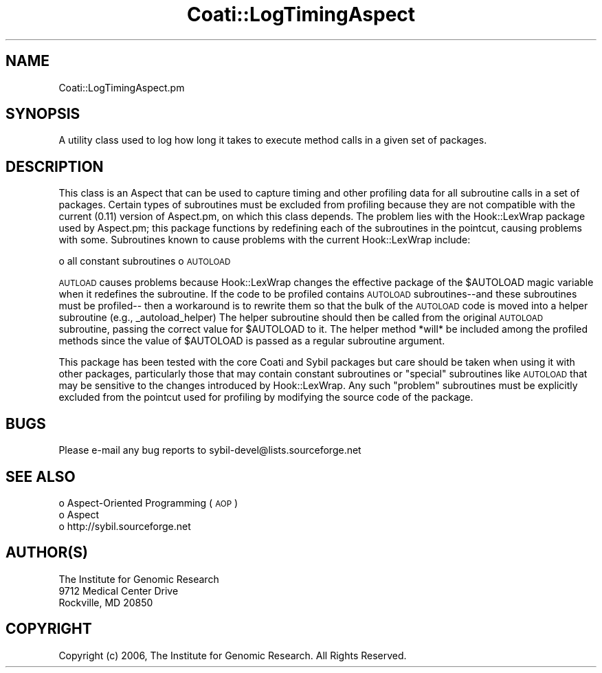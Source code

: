 .\" Automatically generated by Pod::Man v1.37, Pod::Parser v1.32
.\"
.\" Standard preamble:
.\" ========================================================================
.de Sh \" Subsection heading
.br
.if t .Sp
.ne 5
.PP
\fB\\$1\fR
.PP
..
.de Sp \" Vertical space (when we can't use .PP)
.if t .sp .5v
.if n .sp
..
.de Vb \" Begin verbatim text
.ft CW
.nf
.ne \\$1
..
.de Ve \" End verbatim text
.ft R
.fi
..
.\" Set up some character translations and predefined strings.  \*(-- will
.\" give an unbreakable dash, \*(PI will give pi, \*(L" will give a left
.\" double quote, and \*(R" will give a right double quote.  | will give a
.\" real vertical bar.  \*(C+ will give a nicer C++.  Capital omega is used to
.\" do unbreakable dashes and therefore won't be available.  \*(C` and \*(C'
.\" expand to `' in nroff, nothing in troff, for use with C<>.
.tr \(*W-|\(bv\*(Tr
.ds C+ C\v'-.1v'\h'-1p'\s-2+\h'-1p'+\s0\v'.1v'\h'-1p'
.ie n \{\
.    ds -- \(*W-
.    ds PI pi
.    if (\n(.H=4u)&(1m=24u) .ds -- \(*W\h'-12u'\(*W\h'-12u'-\" diablo 10 pitch
.    if (\n(.H=4u)&(1m=20u) .ds -- \(*W\h'-12u'\(*W\h'-8u'-\"  diablo 12 pitch
.    ds L" ""
.    ds R" ""
.    ds C` ""
.    ds C' ""
'br\}
.el\{\
.    ds -- \|\(em\|
.    ds PI \(*p
.    ds L" ``
.    ds R" ''
'br\}
.\"
.\" If the F register is turned on, we'll generate index entries on stderr for
.\" titles (.TH), headers (.SH), subsections (.Sh), items (.Ip), and index
.\" entries marked with X<> in POD.  Of course, you'll have to process the
.\" output yourself in some meaningful fashion.
.if \nF \{\
.    de IX
.    tm Index:\\$1\t\\n%\t"\\$2"
..
.    nr % 0
.    rr F
.\}
.\"
.\" For nroff, turn off justification.  Always turn off hyphenation; it makes
.\" way too many mistakes in technical documents.
.hy 0
.if n .na
.\"
.\" Accent mark definitions (@(#)ms.acc 1.5 88/02/08 SMI; from UCB 4.2).
.\" Fear.  Run.  Save yourself.  No user-serviceable parts.
.    \" fudge factors for nroff and troff
.if n \{\
.    ds #H 0
.    ds #V .8m
.    ds #F .3m
.    ds #[ \f1
.    ds #] \fP
.\}
.if t \{\
.    ds #H ((1u-(\\\\n(.fu%2u))*.13m)
.    ds #V .6m
.    ds #F 0
.    ds #[ \&
.    ds #] \&
.\}
.    \" simple accents for nroff and troff
.if n \{\
.    ds ' \&
.    ds ` \&
.    ds ^ \&
.    ds , \&
.    ds ~ ~
.    ds /
.\}
.if t \{\
.    ds ' \\k:\h'-(\\n(.wu*8/10-\*(#H)'\'\h"|\\n:u"
.    ds ` \\k:\h'-(\\n(.wu*8/10-\*(#H)'\`\h'|\\n:u'
.    ds ^ \\k:\h'-(\\n(.wu*10/11-\*(#H)'^\h'|\\n:u'
.    ds , \\k:\h'-(\\n(.wu*8/10)',\h'|\\n:u'
.    ds ~ \\k:\h'-(\\n(.wu-\*(#H-.1m)'~\h'|\\n:u'
.    ds / \\k:\h'-(\\n(.wu*8/10-\*(#H)'\z\(sl\h'|\\n:u'
.\}
.    \" troff and (daisy-wheel) nroff accents
.ds : \\k:\h'-(\\n(.wu*8/10-\*(#H+.1m+\*(#F)'\v'-\*(#V'\z.\h'.2m+\*(#F'.\h'|\\n:u'\v'\*(#V'
.ds 8 \h'\*(#H'\(*b\h'-\*(#H'
.ds o \\k:\h'-(\\n(.wu+\w'\(de'u-\*(#H)/2u'\v'-.3n'\*(#[\z\(de\v'.3n'\h'|\\n:u'\*(#]
.ds d- \h'\*(#H'\(pd\h'-\w'~'u'\v'-.25m'\f2\(hy\fP\v'.25m'\h'-\*(#H'
.ds D- D\\k:\h'-\w'D'u'\v'-.11m'\z\(hy\v'.11m'\h'|\\n:u'
.ds th \*(#[\v'.3m'\s+1I\s-1\v'-.3m'\h'-(\w'I'u*2/3)'\s-1o\s+1\*(#]
.ds Th \*(#[\s+2I\s-2\h'-\w'I'u*3/5'\v'-.3m'o\v'.3m'\*(#]
.ds ae a\h'-(\w'a'u*4/10)'e
.ds Ae A\h'-(\w'A'u*4/10)'E
.    \" corrections for vroff
.if v .ds ~ \\k:\h'-(\\n(.wu*9/10-\*(#H)'\s-2\u~\d\s+2\h'|\\n:u'
.if v .ds ^ \\k:\h'-(\\n(.wu*10/11-\*(#H)'\v'-.4m'^\v'.4m'\h'|\\n:u'
.    \" for low resolution devices (crt and lpr)
.if \n(.H>23 .if \n(.V>19 \
\{\
.    ds : e
.    ds 8 ss
.    ds o a
.    ds d- d\h'-1'\(ga
.    ds D- D\h'-1'\(hy
.    ds th \o'bp'
.    ds Th \o'LP'
.    ds ae ae
.    ds Ae AE
.\}
.rm #[ #] #H #V #F C
.\" ========================================================================
.\"
.IX Title "Coati::LogTimingAspect 3"
.TH Coati::LogTimingAspect 3 "2010-10-22" "perl v5.8.8" "User Contributed Perl Documentation"
.SH "NAME"
Coati::LogTimingAspect.pm
.SH "SYNOPSIS"
.IX Header "SYNOPSIS"
A utility class used to log how long it takes to execute method calls in a given 
set of packages.
.SH "DESCRIPTION"
.IX Header "DESCRIPTION"
This class is an Aspect that can be used to capture timing and other profiling 
data for all subroutine calls in a set of packages.  Certain types of subroutines 
must be excluded from profiling because they are not compatible with the current 
(0.11) version of Aspect.pm, on which this class depends.  The problem lies with 
the Hook::LexWrap package used by Aspect.pm; this package functions by redefining 
each of the subroutines in the pointcut, causing problems with some.  Subroutines 
known to cause problems with the current Hook::LexWrap include:
.PP
o all constant subroutines
o \s-1AUTOLOAD\s0 
.PP
\&\s-1AUTLOAD\s0 causes problems because Hook::LexWrap changes the effective package of the 
\&\f(CW$AUTOLOAD\fR magic variable when it redefines the subroutine.  If the code to be 
profiled contains \s-1AUTOLOAD\s0 subroutines\*(--and these subroutines must be profiled\*(--
then a workaround is to rewrite them so that the bulk of the \s-1AUTOLOAD\s0 code is moved 
into a helper subroutine (e.g., _autoload_helper)  The helper subroutine should then 
be called from the original \s-1AUTOLOAD\s0 subroutine, passing the correct value for 
\&\f(CW$AUTOLOAD\fR to it.  The helper method *will* be included among the profiled methods 
since the value of \f(CW$AUTOLOAD\fR is passed as a regular subroutine argument.
.PP
This package has been tested with the core Coati and Sybil packages but care 
should be taken when using it with other packages, particularly those that may 
contain constant subroutines or \*(L"special\*(R" subroutines like \s-1AUTOLOAD\s0 that may be 
sensitive to the changes introduced by Hook::LexWrap.  Any such \*(L"problem\*(R" subroutines
must be explicitly excluded from the pointcut used for profiling by modifying the
source code of the package.
.SH "BUGS"
.IX Header "BUGS"
Please e\-mail any bug reports to sybil\-devel@lists.sourceforge.net
.SH "SEE ALSO"
.IX Header "SEE ALSO"
.IP "o Aspect-Oriented Programming (\s-1AOP\s0)" 4
.IX Item "Aspect-Oriented Programming (AOP)"
.PD 0
.IP "o Aspect" 4
.IX Item "Aspect"
.IP "o http://sybil.sourceforge.net" 4
.IX Item "http://sybil.sourceforge.net"
.PD
.SH "AUTHOR(S)"
.IX Header "AUTHOR(S)"
.Vb 3
\& The Institute for Genomic Research
\& 9712 Medical Center Drive
\& Rockville, MD 20850
.Ve
.SH "COPYRIGHT"
.IX Header "COPYRIGHT"
Copyright (c) 2006, The Institute for Genomic Research. 
All Rights Reserved.
